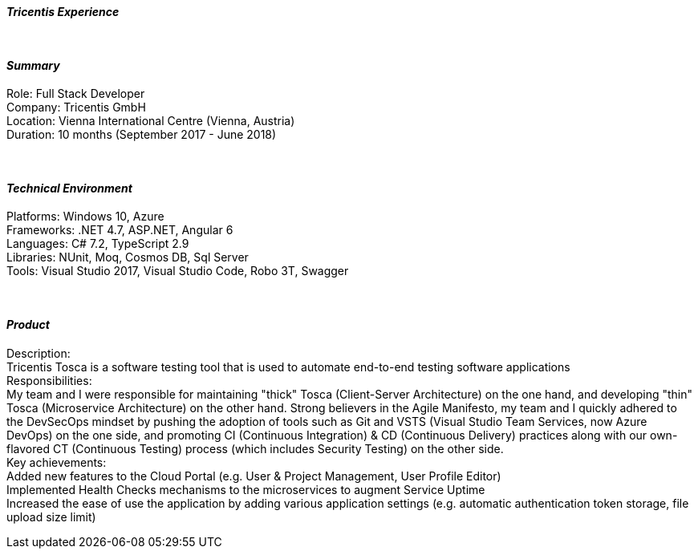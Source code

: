 [.big]
[.text-center]
.[underline]#**__Tricentis Experience__**#

****

{empty} +

[discrete]
==== _Summary_
[underline]#Role#: Full Stack Developer +
[underline]#Company#: Tricentis GmbH +
[underline]#Location#: Vienna International Centre (Vienna, Austria) +
[underline]#Duration#: 10 months (September 2017 - June 2018)

{empty} +

[discrete]
==== __Technical Environment__ +
[underline]#Platforms#: Windows 10, Azure +
[underline]#Frameworks#: .NET 4.7, ASP.NET, Angular 6 +
[underline]#Languages#: C# 7.2, TypeScript 2.9 +
[underline]#Libraries#: NUnit, Moq, Cosmos DB, Sql Server +
[underline]#Tools#: Visual Studio 2017, Visual Studio Code, Robo 3T, Swagger

{empty} +

[discrete]
==== _Product_ +
[underline]#Description#: +
Tricentis Tosca is a software testing tool that is used to automate end-to-end testing software applications +
[underline]#Responsibilities#: +
My team and I were responsible for maintaining "thick" Tosca (Client-Server Architecture) on the one hand, and developing "thin" Tosca (Microservice Architecture) on the other hand. Strong believers in the Agile Manifesto, my team and I quickly adhered to the DevSecOps mindset by pushing the adoption of tools such as Git and VSTS (Visual Studio Team Services, now Azure DevOps) on the one side, and promoting CI (Continuous Integration) & CD (Continuous Delivery) practices along with our own-flavored CT (Continuous Testing) process (which includes Security Testing) on the other side. +
[underline]#Key achievements#:  +
Added new features to the Cloud Portal (e.g. User & Project Management, User Profile Editor) +
Implemented Health Checks mechanisms to the microservices to augment Service Uptime +
Increased the ease of use the application by adding various application settings (e.g. automatic authentication token storage, file upload size limit)
****